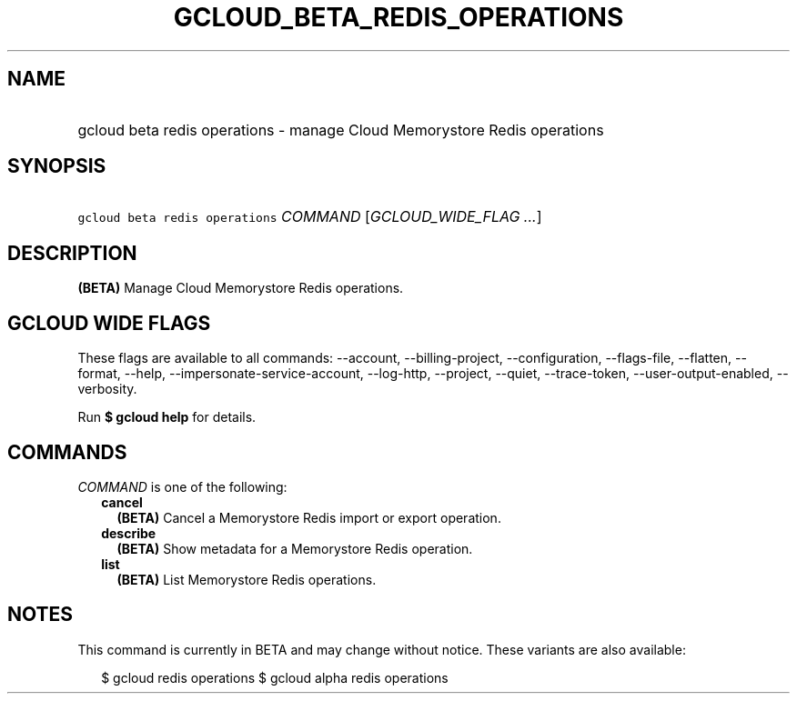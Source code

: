 
.TH "GCLOUD_BETA_REDIS_OPERATIONS" 1



.SH "NAME"
.HP
gcloud beta redis operations \- manage Cloud Memorystore Redis operations



.SH "SYNOPSIS"
.HP
\f5gcloud beta redis operations\fR \fICOMMAND\fR [\fIGCLOUD_WIDE_FLAG\ ...\fR]



.SH "DESCRIPTION"

\fB(BETA)\fR Manage Cloud Memorystore Redis operations.



.SH "GCLOUD WIDE FLAGS"

These flags are available to all commands: \-\-account, \-\-billing\-project,
\-\-configuration, \-\-flags\-file, \-\-flatten, \-\-format, \-\-help,
\-\-impersonate\-service\-account, \-\-log\-http, \-\-project, \-\-quiet,
\-\-trace\-token, \-\-user\-output\-enabled, \-\-verbosity.

Run \fB$ gcloud help\fR for details.



.SH "COMMANDS"

\f5\fICOMMAND\fR\fR is one of the following:

.RS 2m
.TP 2m
\fBcancel\fR
\fB(BETA)\fR Cancel a Memorystore Redis import or export operation.

.TP 2m
\fBdescribe\fR
\fB(BETA)\fR Show metadata for a Memorystore Redis operation.

.TP 2m
\fBlist\fR
\fB(BETA)\fR List Memorystore Redis operations.


.RE
.sp

.SH "NOTES"

This command is currently in BETA and may change without notice. These variants
are also available:

.RS 2m
$ gcloud redis operations
$ gcloud alpha redis operations
.RE

